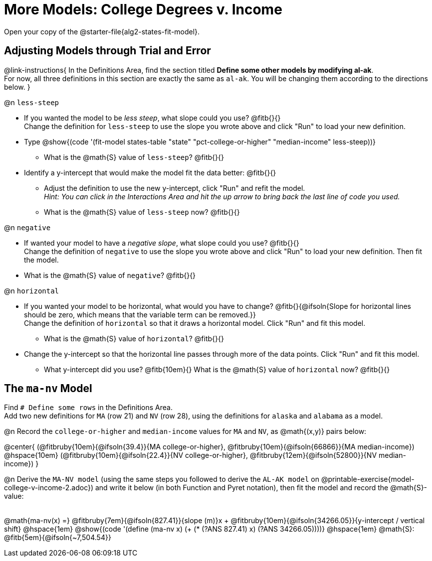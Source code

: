 = More Models: College Degrees v. Income

++++
<style>
/* Shrink fill in the blanks */
.studentAnswerMedium { min-width: 7em !important; }
body.workbookpage .fitbruby { padding-top: 1.1rem; }

td { padding: 0 !important; }
.center { padding: 0; }

/* Push content to the top (instead of the default vertical distribution), which was leaving empty space at the top. */
#content { display: block !important; }
</style>
++++

[.linkInstructions]
Open your copy of the @starter-file{alg2-states-fit-model}.

== Adjusting Models through Trial and Error
@link-instructions{
In the Definitions Area, find the section titled *Define some other models by modifying al-ak*. +
For now, all three definitions in this section are exactly the same as `al-ak`. You will be changing them according to the directions below.
}

@n `less-steep`

- If you wanted the model to be _less steep_, what slope could you use? @fitb{}{} +
Change the definition for `less-steep` to use the slope you wrote above and click "Run" to load your new definition.

- Type @show{(code '(fit-model states-table "state" "pct-college-or-higher" "median-income" less-steep))}
  * What is the @math{S} value of `less-steep`? @fitb{}{}

- Identify a y-intercept that would make the model fit the data better: @fitb{}{}

  * Adjust the definition to use the new y-intercept, click "Run" and refit the model. +
   _Hint: You can click in the Interactions Area and hit the up arrow to bring back the last line of code you used._
  * What is the @math{S} value of `less-steep` now? @fitb{}{}

@n `negative`

- If wanted your model to have a _negative slope_, what slope could you use? @fitb{}{} +
Change the definition of `negative` to use the slope you wrote above and click "Run" to load your new definition. Then fit the model.

- What is the @math{S} value of `negative`? @fitb{}{}

@n `horizontal`

- If you wanted your model to be horizontal, what would you have to change? @fitb{}{@ifsoln{Slope for horizontal lines should be zero, which means that the variable term can be removed.}} +
Change the definition of `horizontal` so that it draws a horizontal model. Click "Run" and fit this model.

  * What is the @math{S} value of `horizontal`? @fitb{}{}

- Change the y-intercept so that the horizontal line passes through more of the data points. Click "Run" and fit this model.

  * What y-intercept did you use? @fitb{10em}{} What is the @math{S} value of `horizontal` now? @fitb{}{}


== The `ma-nv` Model

Find `# Define some rows` in the Definitions Area. +
Add two new definitions for `MA` (row 21) and `NV` (row 28), using the definitions for `alaska` and `alabama` as a model.

@n Record the `college-or-higher` and `median-income` values for `MA` and `NV`, as @math{(x,y)} pairs below:

@center{
 (@fitbruby{10em}{@ifsoln{39.4}}{MA college-or-higher}, @fitbruby{10em}{@ifsoln{66866}}{MA median-income}) @hspace{10em} (@fitbruby{10em}{@ifsoln{22.4}}{NV college-or-higher}, @fitbruby{12em}{@ifsoln{52800}}{NV median-income})
}

@n Derive the `MA-NV model` (using the same steps you followed to derive the `AL-AK model` on @printable-exercise{model-college-v-income-2.adoc}) and write it below (in both Function and Pyret notation), then fit the model and record the @math{S}-value:

[.FillVerticalSpace, cols="1a", frame="none"]
|===
|
|===

@math{ma-nv(x) =} @fitbruby{7em}{@ifsoln{827.41}}{slope (m)}x + @fitbruby{10em}{@ifsoln{34266.05}}{y-intercept / vertical shift} @hspace{1em} @show{(code '(define (ma-nv x) (+ (* (?ANS 827.41) x) (?ANS 34266.05))))} @hspace{1em} @math{S}: @fitb{5em}{@ifsoln{~7,504.54}}

